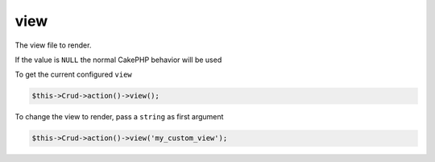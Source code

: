 view
^^^^

The view file to render.

If the value is ``NULL`` the normal CakePHP behavior will be used

To get the current configured ``view``

.. code-block:: phpinline

	$this->Crud->action()->view();

To change the view to render, pass a ``string`` as first argument

.. code-block:: phpinline

	$this->Crud->action()->view('my_custom_view');
